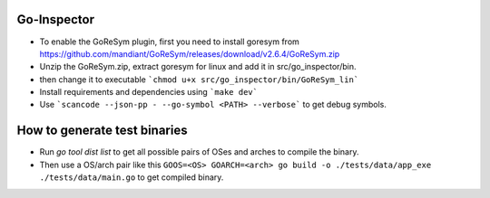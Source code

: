 Go-Inspector
================================

- To enable the GoReSym plugin, first you need to install goresym from https://github.com/mandiant/GoReSym/releases/download/v2.6.4/GoReSym.zip
- Unzip the GoReSym.zip, extract goresym for linux and add it in src/go_inspector/bin.
- then change it to executable  ```chmod u+x src/go_inspector/bin/GoReSym_lin```
- Install requirements and dependencies using ```make dev```
- Use ```scancode --json-pp - --go-symbol <PATH> --verbose``` to get debug symbols.


How to generate test binaries
============================

- Run `go tool dist list` to get all possible pairs of OSes and arches to compile the binary.
- Then use a OS/arch pair like this ``GOOS=<OS> GOARCH=<arch> go build -o ./tests/data/app_exe ./tests/data/main.go``
  to get compiled binary.
